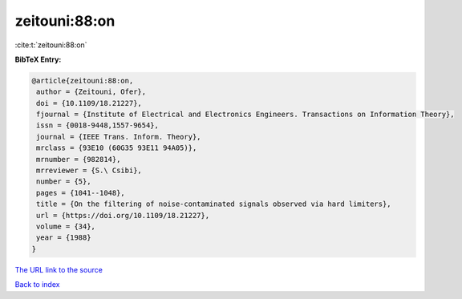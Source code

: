 zeitouni:88:on
==============

:cite:t:`zeitouni:88:on`

**BibTeX Entry:**

.. code-block:: bibtex

   @article{zeitouni:88:on,
    author = {Zeitouni, Ofer},
    doi = {10.1109/18.21227},
    fjournal = {Institute of Electrical and Electronics Engineers. Transactions on Information Theory},
    issn = {0018-9448,1557-9654},
    journal = {IEEE Trans. Inform. Theory},
    mrclass = {93E10 (60G35 93E11 94A05)},
    mrnumber = {982814},
    mrreviewer = {S.\ Csibi},
    number = {5},
    pages = {1041--1048},
    title = {On the filtering of noise-contaminated signals observed via hard limiters},
    url = {https://doi.org/10.1109/18.21227},
    volume = {34},
    year = {1988}
   }
`The URL link to the source <ttps://doi.org/10.1109/18.21227}>`_


`Back to index <../By-Cite-Keys.html>`_
